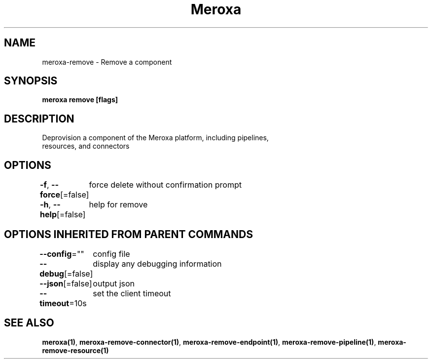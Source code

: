 .nh
.TH "Meroxa" "1" "May 2021" "Meroxa CLI " "Meroxa Manual"

.SH NAME
.PP
meroxa\-remove \- Remove a component


.SH SYNOPSIS
.PP
\fBmeroxa remove [flags]\fP


.SH DESCRIPTION
.PP
Deprovision a component of the Meroxa platform, including pipelines,
 resources, and connectors


.SH OPTIONS
.PP
\fB\-f\fP, \fB\-\-force\fP[=false]
	force delete without confirmation prompt

.PP
\fB\-h\fP, \fB\-\-help\fP[=false]
	help for remove


.SH OPTIONS INHERITED FROM PARENT COMMANDS
.PP
\fB\-\-config\fP=""
	config file

.PP
\fB\-\-debug\fP[=false]
	display any debugging information

.PP
\fB\-\-json\fP[=false]
	output json

.PP
\fB\-\-timeout\fP=10s
	set the client timeout


.SH SEE ALSO
.PP
\fBmeroxa(1)\fP, \fBmeroxa\-remove\-connector(1)\fP, \fBmeroxa\-remove\-endpoint(1)\fP, \fBmeroxa\-remove\-pipeline(1)\fP, \fBmeroxa\-remove\-resource(1)\fP
